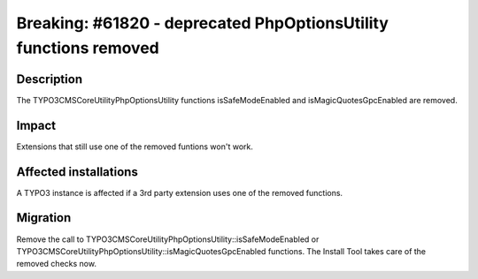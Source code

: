 =================================================================
Breaking: #61820 - deprecated PhpOptionsUtility functions removed
=================================================================

Description
===========

The \TYPO3\CMS\Core\Utility\PhpOptionsUtility functions isSafeModeEnabled and isMagicQuotesGpcEnabled are removed.

Impact
======

Extensions that still use one of the removed funtions won't work.


Affected installations
======================

A TYPO3 instance is affected if a 3rd party extension uses one of the removed functions.


Migration
=========

Remove the call to \TYPO3\CMS\Core\Utility\PhpOptionsUtility::isSafeModeEnabled or \TYPO3\CMS\Core\Utility\PhpOptionsUtility::isMagicQuotesGpcEnabled functions.
The Install Tool takes care of the removed checks now.